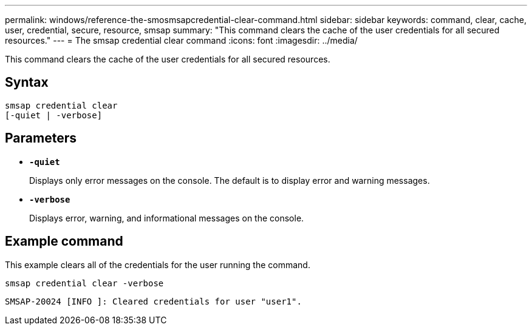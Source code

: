 ---
permalink: windows/reference-the-smosmsapcredential-clear-command.html
sidebar: sidebar
keywords: command, clear, cache, user, credential, secure, resource, smsap
summary: "This command clears the cache of the user credentials for all secured resources."
---
= The smsap credential clear command
:icons: font
:imagesdir: ../media/

[.lead]
This command clears the cache of the user credentials for all secured resources.

== Syntax

----

smsap credential clear
[-quiet | -verbose]
----

== Parameters

* *`-quiet`*
+
Displays only error messages on the console. The default is to display error and warning messages.

* *`-verbose`*
+
Displays error, warning, and informational messages on the console.

== Example command

This example clears all of the credentials for the user running the command.

----
smsap credential clear -verbose
----

----
SMSAP-20024 [INFO ]: Cleared credentials for user "user1".
----
